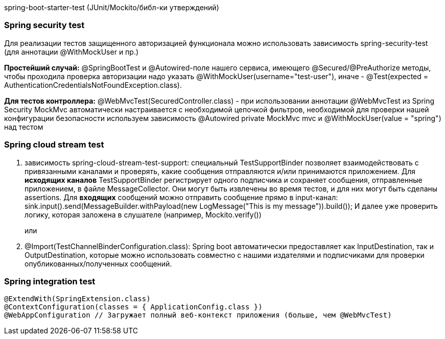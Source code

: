 spring-boot-starter-test (JUnit/Mockito/библ-ки утверждений)

=== Spring security test
Для реализации тестов защищенного авторизацией функционала можно использовать зависимость
spring-security-test (для аннотации @WithMockUser и пр.)

*Простейший случай:* @SpringBootTest и @Autowired-поле нашего сервиса, имеющего @Secured/@PreAuthorize методы,
чтобы проходила проверка авторизации надо указать @WithMockUser(username="test-user"),
иначе - @Test(expected = AuthenticationCredentialsNotFoundException.class).

*Для тестов контроллера:*
@WebMvcTest(SecuredController.class) - при использовании аннотации @WebMvcTest из Spring Security
MockMvc автоматически настраивается с необходимой цепочкой фильтров, необходимой для проверки нашей конфигурации безопасности
используем зависимость
@Autowired
private MockMvc mvc
и
@WithMockUser(value = "spring") над тестом

=== Spring cloud stream test
. зависимость spring-cloud-stream-test-support:
специальный TestSupportBinder позволяет взаимодействовать с привязанными каналами и проверять,
какие сообщения отправляются и/или принимаются приложением.
Для *исходящих каналов* TestSupportBinder регистрирует одного подписчика и сохраняет сообщения, отправленные приложением,
в файле MessageCollector. Они могут быть извлечены во время тестов, и для них могут быть сделаны assertions.
Для *входящих* сообщений можно отправить сообщение прямо в input-канал:
sink.input().send(MessageBuilder.withPayload(new LogMessage("This is my message")).build());
И далее уже проверить логику, которая заложена в слушателе (например, Mockito.verify())
+
или
. @Import(TestChannelBinderConfiguration.class):
Spring boot автоматически предоставляет как InputDestination, так и OutputDestination, которые можно использовать
совместно с нашими издателями и подписчиками для проверки опубликованных/полученных сообщений.

=== Spring integration test
[source,java]
----
@ExtendWith(SpringExtension.class)
@ContextConfiguration(classes = { ApplicationConfig.class })
@WebAppConfiguration // Загружает полный веб-контекст приложения (больше, чем @WebMvcTest)
----
